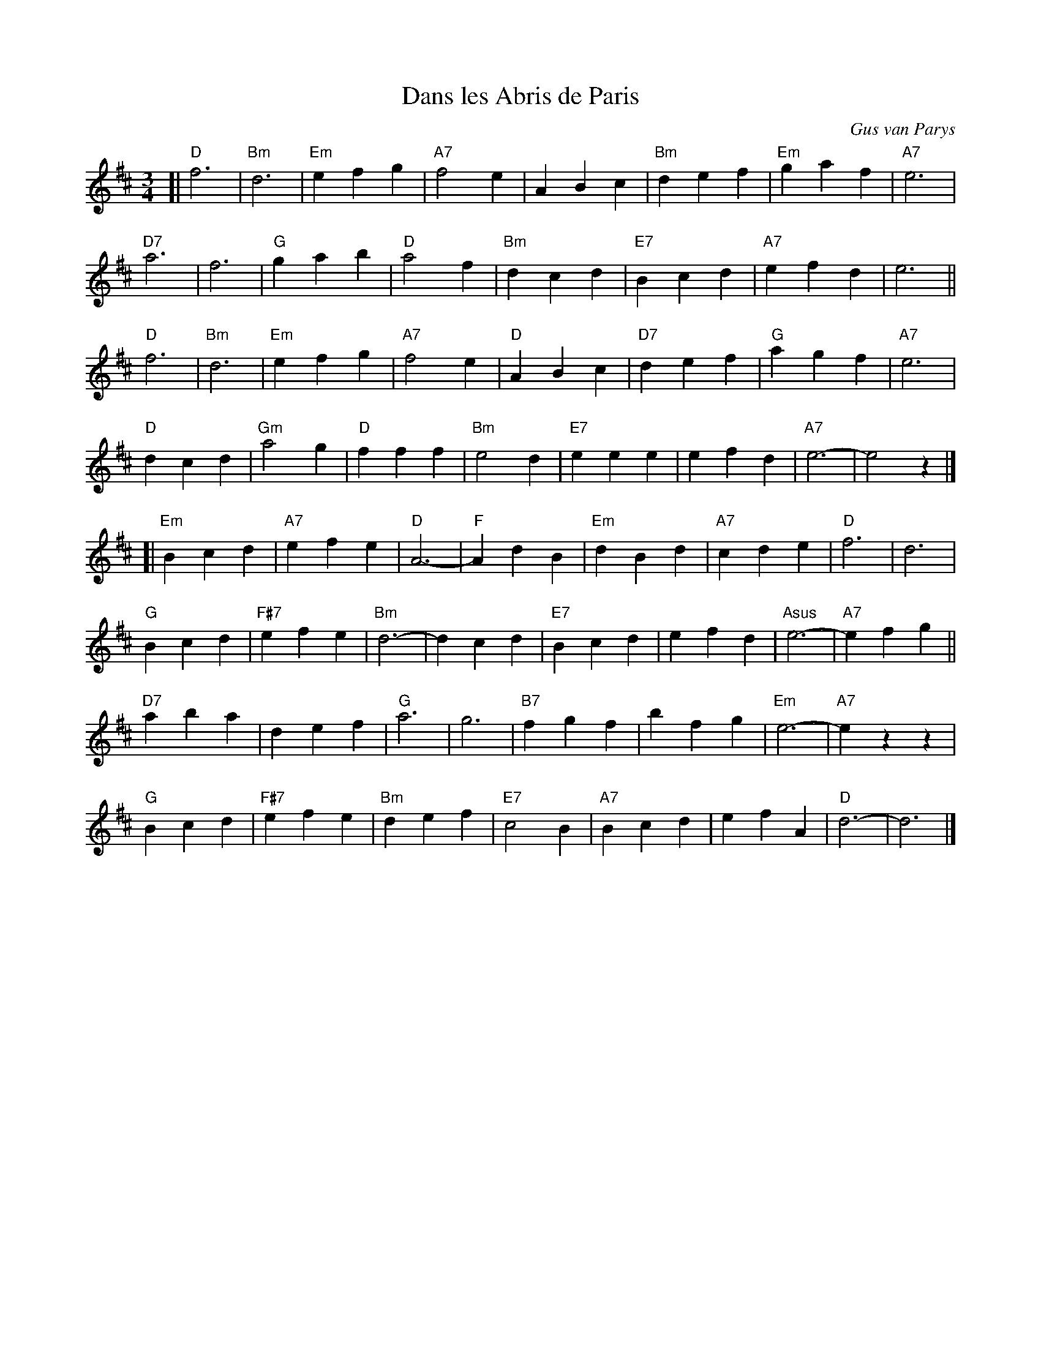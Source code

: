 X: 1
T: Dans les Abris de Paris
C: Gus van Parys
R: waltz
Z: 2017 John Chambers <jc:trillian.mit.edu>
M: 3/4
L: 1/4
K: D
[|\
"D"f3 | "Bm"d3 | "Em"efg | "A7"f2e |\
ABc | "Bm"def | "Em"gaf | "A7"e3 |
"D7"a3 | f3 | "G"gab | "D"a2f |\
"Bm"dcd | "E7"Bcd | "A7"efd | e3 ||
"D"f3 | "Bm"d3 | "Em" efg | "A7"f2e |\
"D"ABc | "D7"def | "G"agf | "A7"e3 |
"D"dcd | "Gm"a2g | "D"fff | "Bm"e2d |\
"E7"eee | efd | "A7"e3- | e2z |]
[|\
"Em"Bcd | "A7"efe | "D"A3- | "F"AdB |\
"Em"dBd | "A7"cde | "D"f3 | d3 |
"G"Bcd | "F#7"efe | "Bm"d3- | dcd |\
"E7"Bcd | efd | "Asus"e3- | "A7"efg ||
"D7"aba | def | "G"a3 | g3 |\
"B7"fgf | bfg | "Em"e3- | "A7"ezz |
"G"Bcd | "F#7"efe | "Bm"def | "E7"c2B |\
"A7"Bcd | efA | "D"d3- | d3 |]
